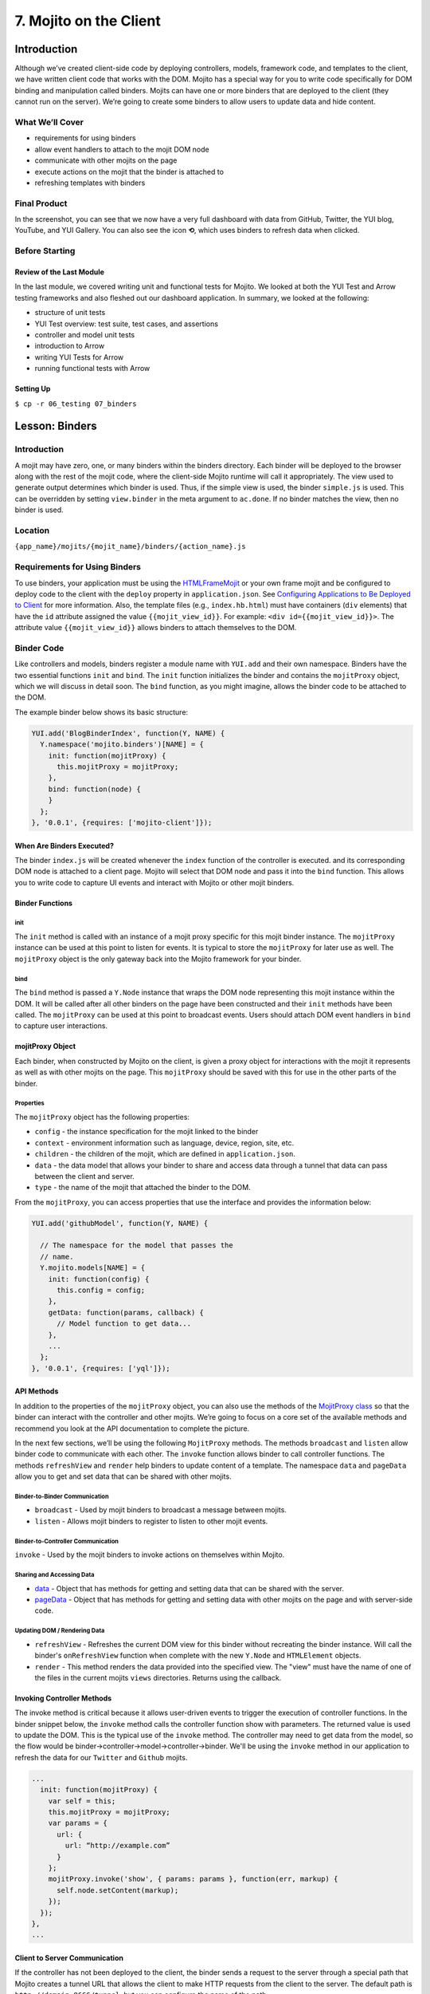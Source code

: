 =======================
7. Mojito on the Client
=======================

.. _07_binders-intro:

Introduction
============

Although we’ve created client-side code by deploying controllers, models, framework 
code, and templates to the client, we have written client code that works with the 
DOM. Mojito has a special way for you to write code specifically for DOM binding 
and manipulation called binders. Mojits can have one or more binders that are 
deployed to the client (they cannot run on the server). We’re going to create 
some binders to allow users to update data and hide content. 


.. _07_intro-what:

What We’ll Cover
----------------

- requirements for using binders
- allow event handlers to attach to the mojit DOM node
- communicate with other mojits on the page
- execute actions on the mojit that the binder is attached to
- refreshing templates with binders

.. _07_intro-final:

Final Product
-------------

In the screenshot, you can see that we now have a very full dashboard with data
from GitHub, Twitter, the YUI blog, YouTube, and YUI Gallery. You can also see
the icon **⟲**, which uses binders to refresh data when clicked.

.. image:: images/07_binders.png
   :height: 669 px
   :width: 650 px
   :alt: Screenshot of 07 binders application.

.. _07_intro-before:

Before Starting
---------------

.. _07_intro_before-review:

Review of the Last Module
#########################

In the last module, we covered writing unit and functional tests for Mojito. 
We looked at both the YUI Test and Arrow testing frameworks and also fleshed 
out our dashboard application. In summary, we looked at the following:

- structure of unit tests
- YUI Test overview: test suite, test cases, and assertions
- controller and model unit tests
- introduction to Arrow
- writing YUI Tests for Arrow
- running functional tests with Arrow

.. _07_intro_before-setup:

Setting Up
##########

``$ cp -r 06_testing 07_binders``

.. _07_binders-lesson:

Lesson: Binders
===============

.. _07_lesson-intro:

Introduction
------------

A mojit may have zero, one, or many binders within the binders directory. Each binder 
will be deployed to the browser along with the rest of the mojit code, where the 
client-side Mojito runtime will call it appropriately. The view used to generate 
output determines which binder is used. Thus, if the simple view is used, the 
binder ``simple.js`` is used. This can be overridden by setting ``view.binder`` in the meta 
argument to ``ac.done``. If no binder matches the view, then no binder is used.

.. _07_lesson-location:

Location
--------

``{app_name}/mojits/{mojit_name}/binders/{action_name}.js``

.. _07_lesson-reqs:

Requirements for Using Binders
------------------------------

To use binders, your application must be using the 
`HTMLFrameMojit <../topics/mojito_frame_mojits.html#htmlframemojit>`_ or your own frame 
mojit and be configured to deploy code to the client with the 
``deploy`` property in ``application.json``. See `Configuring 
Applications to Be Deployed to Client <../intro/mojito_configuring.html#configuring-applications-to-be-deployed-to-client>`_ 
for more information. Also, the template files (e.g., ``index.hb.html``) must have 
containers (``div`` elements) that have the ``id`` attribute assigned the value 
``{{mojit_view_id}}``.  For example: ``<div id={{mojit_view_id}}>``. The attribute value 
``{{mojit_view_id}}`` allows binders to attach themselves to the DOM.

.. _07_lesson-binder:

Binder Code
-----------

Like controllers and models, binders register a module name with ``YUI.add`` and their own 
namespace. Binders have the two essential functions ``init`` and ``bind``. The ``init`` 
function initializes the binder and contains the ``mojitProxy`` object, which we will discuss 
in detail soon. The ``bind`` function, as you might imagine, allows the binder code to be 
attached to the DOM.

The example binder below shows its basic structure:

.. code-block:: javascript

   YUI.add('BlogBinderIndex', function(Y, NAME) {
     Y.namespace('mojito.binders')[NAME] = {
       init: function(mojitProxy) {
         this.mojitProxy = mojitProxy;
       },
       bind: function(node) {
       }
     };
   }, '0.0.1', {requires: ['mojito-client']});


.. _07_lesson_binder-when:

When Are Binders Executed?
##########################

The binder ``index.js`` will be created whenever the ``index`` function of the controller 
is executed. and its corresponding DOM node is attached to a client page. Mojito will 
select that DOM node and pass it into the ``bind`` function. This allows you to write 
code to capture UI events and interact with Mojito or other mojit binders.

.. _07_lesson_binder-functions:

Binder Functions
################

.. _07_binder_functions-init:

init
****

The ``init`` method is called with an instance of a mojit proxy specific for this mojit 
binder instance. The ``mojitProxy`` instance can be used at this point to listen for events. 
It is typical to store the ``mojitProxy`` for later use as well. The ``mojitProxy`` object 
is the only gateway back into the Mojito framework for your binder.

.. _07_binder_functions-bind:

bind
****

The ``bind`` method is passed a ``Y.Node`` instance that wraps the DOM node representing 
this mojit instance within the DOM. It will be called after all other binders on the page 
have been constructed and their ``init`` methods have been called. The ``mojitProxy`` can 
be used at this point to broadcast events. Users should attach DOM event handlers in ``bind`` 
to capture user interactions.

.. _07_lesson_binder-mojitProxy:

mojitProxy Object
#################

Each binder, when constructed by Mojito on the client, is given a proxy object for interactions 
with the mojit it represents as well as with other mojits on the page. This ``mojitProxy`` 
should be saved with this for use in the other parts of the binder. 

.. _07_lesson_mojitProxy-props:

Properties
**********

The ``mojitProxy`` object has the following properties:

- ``config`` - the instance specification for the mojit linked to the binder
- ``context`` - environment information such as language, device, region, site, etc.
- ``children`` - the children of the mojit, which are defined in ``application.json``.
- ``data`` - the data model that allows your binder to share and access data through a tunnel
  that data can pass between the client and server.
- ``type`` - the name of the mojit that attached the binder to the DOM.

From the ``mojitProxy``, you can access properties that use the interface and provides the 
information below:

.. code-block:: javascript

   YUI.add('githubModel', function(Y, NAME) {

     // The namespace for the model that passes the
     // name.
     Y.mojito.models[NAME] = {
       init: function(config) {
         this.config = config;
       },
       getData: function(params, callback) {
         // Model function to get data...
       },
       ... 
     };
   }, '0.0.1', {requires: ['yql']});

.. _07_lesson_binder-api:

API Methods
###########

In addition to  the properties of the ``mojitProxy`` object, you can also use the methods 
of the `MojitProxy class <http://developer.yahoo.com/cocktails/mojito/api/classes/MojitProxy.html>`_ 
so that the binder can interact with the controller and 
other mojits. We’re going to focus on a core set of the available methods and recommend 
you look at the API documentation to complete the picture.

In the next few sections, we’ll be using the following ``MojitProxy`` methods. The methods 
``broadcast`` and ``listen`` allow binder code to communicate with each other. The ``invoke`` 
function allows binder to call controller functions. The methods ``refreshView`` and 
``render`` help binders to update content of a template. The namespace ``data``
and ``pageData`` allow you to get and set data that can be shared with other mojits.

.. _07_binder_api-binder2binder:

Binder-to-Binder Communication 
******************************

- ``broadcast`` - Used by mojit binders to broadcast a message between mojits.
- ``listen`` - Allows mojit binders to register to listen to other mojit events.

.. _07_binder_api-binder2controller:

Binder-to-Controller Communication
**********************************

``invoke`` - Used by the mojit binders to invoke actions on themselves within Mojito. 

.. _07_binder_api-share_data:

Sharing and Accessing Data
**************************

- `data <../../api/classes/MojitProxy.html#property_data>`_ - Object that has methods for 
  getting and setting data that can be shared with the server.
- `pageData <../../api/classes/MojitProxy.html#property_pageData>`_ - Object that has 
  methods for getting and setting data with other mojits on the page and with server-side code.

.. _07_binder_api-update:

Updating DOM / Rendering Data
*****************************

- ``refreshView`` - Refreshes the current DOM view for this binder without recreating the
  binder instance. Will call the binder's ``onRefreshView`` function when complete with 
  the new ``Y.Node`` and ``HTMLElement`` objects.
- ``render`` - This method renders the data provided into the specified view. The "view" 
  must have the name of one of the files in the current mojits ``views`` directories. 
  Returns using the callback.

.. _07_lesson_binder-invoke:

Invoking Controller Methods
###########################

The invoke method is critical because it allows user-driven events to trigger the 
execution of controller functions. In the binder snippet below, the ``invoke``
method calls the controller function show with parameters. The returned value is 
used to update the DOM. This is the typical use of the ``invoke`` method. The controller 
may need to get data from the model, so the flow would be 
binder->controller->model->controller->binder. We'll be using the ``invoke`` method
in our application to refresh the data for our ``Twitter`` and ``Github`` mojits.

.. code-block:: javascript 

   ...
     init: function(mojitProxy) {
       var self = this;
       this.mojitProxy = mojitProxy;
       var params = {
         url: {
           url: “http://example.com”
         }
       };
       mojitProxy.invoke('show', { params: params }, function(err, markup) {
         self.node.setContent(markup);
       });
     });
   },
   ...
.. _07_lesson_binder-client2server:

Client to Server Communication
##############################

If the controller has not been deployed to the client, the binder sends a request to the 
server through a special path that Mojito creates a tunnel URL that allows the client to 
make HTTP requests from the client to the server. The default path is ``http://domain:8666/tunnel``, 
but you can configure the name of the path.

.. _07_lesson_binder-broadcast:

Broadcasting and Listening for Events
#####################################

The ``broadcast`` method lets you emit custom events that other mojit binders can listen 
to and respond.  In this way, mojits can respond to user events and communicate with each other.

The mojit binder below broadcasts the event ``'fire-link'`` when a user clicks on a hyperlink in a 
unordered list. 

.. code-block:: javascript

   ...
     bind: function (node) {
       var mp = this.mp;
       this.node = node;
       // capture all events on "ul li a"
       this.node.all('ul li a').on('click', function(evt) {
         var url = evt.currentTarget.get('href');
         evt.halt();
         Y.log('Triggering fire-link event: ' + url, 'info', NAME);
         mp.broadcast('fire-link', {url: url});
       });
     } 
   ...

Another binder listening for the ``'fire-link'`` event then responds by emitting the event 
``'broadcast-link'``. 

.. code-block:: javascript

   ...
     init: function (mojitProxy) {
       var mp = this.mp = this.mojitProxy = mojitProxy;
       this.mojitProxy.listen('fire-link', function(payload) {
         var c = mp.getChildren(),
             receiverID = c.receiver.viewId;
             mojitProxy.broadcast('broadcast-link', {url: payload.data.url}, { target: {viewId: receiverID }});
             Y.log('broadcasted event to child mojit: ' + payload.data.url, 'info', NAME);
       });
     },
   ...

.. _07_lesson_binder-refresh:

Refreshing Views and Rendering Data
###################################

Often all you want your binder to do is to refresh its associated view. From the 
``mojitProxy`` object, you can call the ``refreshView`` method to render a new DOM node 
for the current mojit and its children, as well as reattach all of the existing 
binders to their new nodes within the new markup. Because all binder instances 
are retained, state can be stored within a binder’s scope.

.. code-block:: javascript

   ...
     mojitProxy.listen('flickr-image-detail', function(payload) {
       var urlParams = Y.mojito.util.copy(mojitProxy.context);
       var routeParams = {
         image: payload.data.id
       };
       mojitProxy.refreshView({
         params: {
           url: urlParams,
           route: routeParams
         }
       });
     });
   ...

.. _07_lesson_binder-share_data:

Sharing Data
############

We won't be using the ``data`` or ``pageData`` namespace to share data between mojits
in this tutorial, but we highly recommend that you read `Sharing Data <../topics/mojito_data.html#sharing-data>`_,
which provides an overview and examples.

.. _07_binders-create:

Creating the Application
========================

#. After you have copied the application that you made in the last module 
   (see :ref:`Setting Up <07_intro_before-setup>`), change into the application 
   ``07_binders``.
#. Let’s create our last two mojits ``Blog`` and ``Gallery`` for the dashboard. The ``Blog``
   mojit will display posts from the `YUI Blog <http://www.yuiblog.com/>`_, and the 
   ``Gallery`` mojit will display the latest modules pushed to the `YUI Gallery <http://yuilibrary.com/gallery/>`_.

   - ``$ mojito create mojit Blog``
   - ``$ mojito create mojit Gallery``

#. Create mojit instances for our new mojits in ``application.json`` and make them 
   children of the ``body`` instance as shown below. Also, be sure to update the
   path to the CSS assets.

   .. code-block:: javascript

      "body": {
        "type": "Body",
        "config": {
          "children": {
            "github": {
              "type":"Github"
            },
            "calendar": {
              "type":"Calendar"
            },
            "twitter": {
              "type":"Twitter"
            },
            "youtube": {
              "type": "Youtube"
            },
            "blog": {
              "type": "Blog"
            },
            "gallery": {
              "type": "Gallery"
            }
          }
        }
      }
#. Also, we'll need to add the new mojits to the template of the ``Body`` 
   mojit (``mojits/Body/view/index.hb.html``), so that the content they create will be 
   attached to the rendered page:

   .. code-block:: html

      <div id="{{mojit_view_id}}" class="mojit">
        <h4 class="bodytext">{{title}}</h4>
        <div class="bodyStuff yui3-g-r">
          <div class="yui3-u-1-3">
            {{{blog}}}
            {{{github}}}
          </div>
          <div class="yui3-u-1-3">
            {{{calendar}}}
            {{{gallery}}}
          </div>
          <div class="yui3-u-1-3">
            {{{twitter}}}
            {{{youtube}}}
          </div>
        </div>
      </div>

#. Change to ``mojits/Blog/models`` and rename the file ``model.server.js`` to ``blog.server.js``.
#. Replace the content of ``blog.server.js`` with the code below. We're using YQL again to
   get the blog posts from a custom table.

   .. code-block:: javascript

      YUI.add('BlogModelYQL', function (Y, NAME) {

      Y.mojito.models[NAME] = {
        init: function (config) {
            this.config = config;
        },
        getData: function (params, feedURL, callback) {

          var query = "select title,link,pubDate, description, dc:creator from feed where url='{feed}' limit 5",
                queryParams = {
                  feed: feedURL
                },
                cookedQuery = Y.Lang.sub(query, queryParams);
          Y.YQL(cookedQuery, Y.bind(this.onDataReturn, this, callback));
        },
        onDataReturn: function (cb, result) {
          Y.log("blog.server onDataReturn called");
          if (result.error === undefined) {

            var results = result.query.results.item;
            cb(results);
          } else {
            cb(result.error);
          }
        },
      };
    }, '0.0.1', {requires: ['yql', 'substitute']});

#. Update your controller to use the model we just created. 

   .. code-block:: javascript

      YUI.add('Blog', function (Y, NAME) {

        Y.namespace('mojito.controllers')[NAME] = {

          index: function (ac) {
            var view_type = "yui", feedURL = "http://www.yuiblog.com/blog/feed/", title = "YUI Blog posts";
            ac.models.get('BlogModelYQL').getData({}, feedURL, function (data) {
        
              // Add mojit specific css.
              ac.assets.addCss('./index.css');

              // Populate blog template.
              ac.done({
                title: title,
                results: data
              });
            });
          }
        };
      }, '0.0.1', {requires: ['mojito', 'mojito-assets-addon', 'mojito-models-addon']});
#. Update the template ``index.hb.html`` of the ``Blog`` mojit as well:

   .. code-block:: html

      <div id="{{mojit_view_id}}" class="mojit">
        <div class="mod" id="blog">
          <h3>
            <strong>{{title}}</strong>
            <a title="minimize module" class="min" href="#">-</a>
            <a title="close module" class="close" href="#">x</a>
          </h3>
          <div class="inner">
            <ul>
            {{#results}}
              <li>
                <a href="{{link}}">{{title}}</a>
                <span class="desc" title="AUTHOR: [ {{creator}} ] DESC: {{description}} DATE: ( {{pubDate}} )">{{description}}</span>
              </li>
            {{/results}}
            </ul>
          </div>
        </div>
      </div>

#. Let's update the model, controller, and view of the ``Gallery`` mojit as well. First
   rename the model ``model.server.js`` to ``gallery.server.js`` and replace the contents 
   with the code below. 

   .. code-block:: javascript

      YUI.add('GalleryModelYQL', function (Y, NAME) {
        Y.mojito.models[NAME] = {
          init: function (config) {
            this.config = config;
          },
          getData: function (params, tablePath, callback) {
            Y.log("gallery getData called");

            var query = "use '{table}' as gallerylogs; select * from gallerylogs",
                queryParams = {
                    table: tablePath
                },
                cookedQuery = Y.Lang.sub(query, queryParams);

             // Y.log("cookedQuery: " + cookedQuery);
             Y.YQL(cookedQuery, Y.bind(this.onDataReturn, this, callback));
          },
          onDataReturn: function (cb, result) {
            Y.log("onDataReturn called");
            var itemLimit = 10, results;

            if (result.error === undefined) {
                results = result.query.results.json;
                results.json = results.json.slice(0, itemLimit);

                cb(results);
            } else {
                cb(result.error);
            }
          }
        };
      }, '0.0.1', {requires: ['yql', 'substitute']});

   Update the controller and ``index`` template as well with the following:

   .. code-block:: javascript

      YUI.add('Gallery', function (Y, NAME) {

        Y.namespace('mojito.controllers')[NAME] = {

          index: function (ac) {
            var view_type = "yui", tablePath = "store://owgYr7PT7CWIOWMaWs9Stb", title = "YUI Gallery Pushes";

            ac.models.get('GalleryModelYQL').getData({}, tablePath, function (data) {
              // add mojit specific css
              ac.assets.addCss('./index.css');

              // populate youtube template
              ac.done({
                title: title,
                results: data
              });
            });
          }
        };
      }, '0.0.1', {requires: ['mojito', 'mojito-assets-addon', 'mojito-models-addon']});

   .. code-block:: html

      <div id="{{mojit_view_id}}" class="mojit">
        <div class="mod" id="gallery">
          <h3>
            <strong>{{title}}</strong>
            <a title="minimize module" class="min" href="#">-</a>
            <a title="close module" class="close" href="#">x</a>
          </h3>
          <div class="inner galleryFlow">
            <ul>
            {{#results}}
              {{#json}}
               <li><a href="http://yuilibrary.com/gallery/buildtag/{{.}}">{{.}}</a></li>
              {{/json}}
            {{/results}}
            </ul>
          </div>
        </div>
      </div>

#. For the binders, the first one we'll change is that of the ``PageLayout`` mojit 
   (``mojits/PageLayout/binders/index.js``). We're just to use the `YUI Node Class <http://yuilibrary.com/yui/docs/api/classes/Node.html>`_
   to select a node and then add a class so that users can hide content, so we won't need 
   to use the ``mojitProxy`` object. Update the ``bind`` function with the following, which
   will select a node by the class, handle a click event, and then either add or remove
   a class allowing the user to hide or show a widget.

   .. code-block:: javascript
   
      bind: function(node) {
        var me = this;
        this.node = node;

        Y.log("bind called");
        Y.on("domready", function(){
          Y.one("body").addClass("yui3-skin-sam");
        });
        Y.one(".mybody").delegate('click', function() {
          if (!this.ancestor('div').hasClass('collapse')) {
            this.ancestor('div').addClass('collapse');
          } else {
            this.ancestor('div').removeClass('collapse');
          }
        }, 'a.min');
      }

#. The next binder modification will be for the ``Twitter`` mojit. We want the binder
   to allow users to update the Twitter feed by clicking on a button. The binder code
   below cleans up the Twitter feed, handles click events on , and then calls the 
   controller method ``index`` on the server. After the ``index`` method is executed, the 
   rendered ``index.hb.html`` template is attached to the DOM. The 
   communication between the client and server is through the ``mojitProxy`` object:

   .. code-block:: javascript

      YUI.add('TwitterBinderIndex', function(Y, NAME) {

        Y.namespace('mojito.binders')[NAME] = {

          init: function(mojitProxy) {
            this.mojitProxy = mojitProxy;
          },
          bind: function (node) {
            var me = this,
                mp = this.mojitProxy;
            this.node = node;
            Y.on("domready", function () {
              Y.log("Twitter: bind ");
              // get elements
              var tweetsList = Y.one("#twitter").all('li');
              Y.Array.each(tweetsList._nodes, function (item, index, array) {
                Y.log(item);
                var textNode = Y.one(item).one('span');
                textNode.setContent(textNode.getHTML().replace(/(http\S+)/i, '<a href="$1" target="_blank">$1</a>')
                      .replace(/(@)([a-z0-9_\-]+)/i, '<a href="http://twitter.com/$2" target="_blank">$1$2</a>')
                      .replace(/(#)(\S+)/ig, '<a href="http://twitter.com/search' + '?q=%23$2" target="_blank">$1$2</a>'));

              });
            });
            refreshMojit = function(evt) {
              var tgt = evt.target;
                  evt.halt();
                  mp.invoke('index', function(err, markup) {
                    if (me) {
                      me.innerHTML = markup;
                    }
                  });
                };
              // Refresh the content when user clicks refresh button.
              Y.one("#twitter").delegate('click', refreshMojit, 'a.refresh');
            }
          };
        }, '0.0.1', {requires: ['event-mouseenter', 'mojito-client']});
#. We want to let users to be able to update the GitHub activity as well. Before we start
   working on the binders of the ``Github`` mojit, let's refine the controller, model, and
   update the tests. First, in the controller, update the ``index`` method and add the 
   method ``githubMap`` outside the controller namespace to format the returned response 
   with the code below. We're using a YQL table that's in the 
   `YQL hosted storage <http://developer.yahoo.com/yql/guide/yql-cloud-chapter.html>`_
   now (``store://gpgSGZAwQ3vaDaalPQZ44u``) 

   .. code-block:: javascript

      index: function (ac) {
        var yqlTable = "store://gpgSGZAwQ3vaDaalPQZ44u",
                title = "YUI GitHub Activity",
                model = ac.models.get('StatsModelYQL');
            Y.log(model);
            model.getData({}, yqlTable, function (data) {
                Y.log("Github -index - model.getData:");
                Y.log(data);

                //construct special data

                var res = [];
                Y.log("calling githubmap");
                res = githubMap(ac, data);

                // add mojit specific css
                ac.assets.addCss('./index.css');
                ac.done({
                    title: title,
                    results: res
                });
            });
        }

      var githubMap = function (ac, data) {
        Y.log("githubmap called");
        var res = [];
        Y.Array.each(data, function (itm, idx, arr) {
          Y.log(itm);
          var
              type = itm.json.type,
              username = itm.json.actor.login,
              msg = "msg",
              link = "http://www.yahoo.com";

          Y.log("github controller server type:" + type);
          if (type === "IssueCommentEvent") {
            Y.log("issuecommentevent!");
          }
          switch (type) {
            case "CommitCommentEvent":
              msg = "Made a Comment";
              link = itm.json.payload.comment.html_url;
              break;
            case "CreateEvent":
              msg = "Created Something";
              link = itm.json.payload.ref;
              break;
            case "DeleteEvent":
              msg = "Deleted Something";
              link = itm.json.payload.ref;
              break;
            case "DownloadEvent":
              msg = "Downloaded Something";
              link = itm.json.payload.download.html_url;
              break;
            case "FollowEvent":
              msg = "Followed Someone";
              link = itm.json.payload.target.url;
              break;
            case "ForkEvent":
              msg = "Forked Something";
              link = itm.json.payload.forkee.html_url;
              break;
            case "GistEvent":
              msg = "Acted on a Gist";
              link = itm.json.payload.gist.html_url;
              break;
            case "GollumEvent":
              msg = "Acted on a Page";
              if (typeof itm.json.payload.pages === 'array') {
                link = itm.json.payload.pages[0].html_url;
                } else {
                  link = itm.json.payload.pages.html_url;
              }
              break;
            case "IssueCommentEvent":
              Y.log(" inside case IssueCommentEvent!");
              msg = "Commented on an Issue";
              link = itm.json.payload.comment.html_url;
              break;
            case "IssuesEvent":
              msg = "Acted on an Issue";
              link = itm.json.payload.issue.html_url;
              break;
            case "MemberEvent":
              msg = "A member was added.";
              link = itm.json.payload.member.html_url;
              break;
            case "PublicEvent":
              msg = "A Repo was made Public!";
              link = "#";
              break;
            case "PullRequestReviewCommentEvent":
              msg = "Commented on a Pull Request";
              link = itm.json.payload.comment.html_url;
              break;
            case "PushEvent":
              msg = "Pushed some code";
              if (typeof itm.json.payload.commits === 'array') {
                link = "http://www.github.com/yui/yui3/commit/" + itm.json.payload.commits[0].sha;
              } else {
                link = "http://www.github.com/yui/yui3/commit/" + itm.json.payload.commits.sha;
              }
              break;
            case "TeamAddEvent":
              msg = "Added someone to a team.";
              link = itm.json.payload.user.url;
              break;
            case "WatchEvent":
              msg = "Had a Watch Event";
              link = "#";
              break;
            default:
              msg = "Did Something? Don't know.";
              link = "#";
              break;
          }
          res[idx] = {
            type: type,
            username: username,
            payload: itm.json.payload,
            message: msg,
            link: link
          };
        });
        // send the array back
        return res;
      };
#. Update the model for the ``Github`` mojit as well by replacing the content of
   ``mojits/Github/models/yql.server.js`` with the following:

   .. code-block:: javascript

      YUI.add('StatsModelYQL', function (Y, NAME) {

        Y.mojito.models[NAME] = {
          init: function (config) {
            this.config = config;
          },
          getData: function (params, yqlTable, callback) {
            Y.log(this.config);
            var itemLimit = "10",
                query = "use '{table}' as github.events; select json.type, json.actor, json.payload from github.events where id='yui' and repo='yui3' limit {limit}",
                queryParams = {
                    table: yqlTable,
                    limit: itemLimit
                },
                cookedQuery = Y.Lang.sub(query, queryParams);
             Y.YQL(cookedQuery, Y.bind(this.onDataReturn, this, callback));
          },
          onDataReturn: function (cb, result) {
            Y.log("onDataReturn called");
            if (result.error === undefined) {

                Y.log("github result:");
                Y.log(result);
                var results = {};
                if (result && result.query && result.query.results && result.query.results.json) {
                    results = result.query.results.json;
                }
                cb(results);
            } else {
                cb(result.error);
            }
          }
      };
   }, '0.0.1', {requires: ['yql', 'substitute']});
#. We'll need to update the ``Github`` tests as well. If you've written tests for the
   other mojits, you'll need to be sure that they are modified as well. Update
   the tests with the code below:

   ``mojits/Github/tests/controller.server-tests.js``

   .. code-block:: javascript

      YUI.add('Github-tests', function (Y) {

        var suite = new YUITest.TestSuite('Github-tests'),
          controller = null,
          A = YUITest.Assert,
          model;
        suite.add(new YUITest.TestCase({

          name: 'Github user tests',
          setUp: function () {
            controller = Y.mojito.controllers.Github;
            model = Y.mojito.models.StatsModelYQL;
          },
          tearDown: function () {
            controller = null;
          },
          'test mojit': function () {
            var ac,
                modelData,
                assetsResults,
                route_param,
                doneResults,
                def_value;
            modelData = { x: 'y' };
            ac = {
                assets: {
                    addCss: function (css) {
                        assetsResults = css;
                    }
                },
                config: {
                    getDefinition: function (key) {
                        def_value = key;
                    }
                },
                params: {
                    getFromRoute: function (param) {
                        route_param = param;
                    }
                },
                models: {
                    get: function (modelName) {
                        A.areEqual('StatsModelYQL', modelName, 'wrong model name');
                        return model;
                    }
                },
                done: function (data) {
                    doneResults = data;
                }
            };
            A.isNotNull(controller);
            A.isFunction(controller.index);
            controller.index(ac);
          }
        }));
        YUITest.TestRunner.add(suite);
      }, '0.0.1', {requires: ['mojito-test', 'Github', 'StatsModelYQL']});

   ``mojits/Github/tests/models/yql.server-tests.js``

   .. code-block:: javascript

      YUI.add('StatsModelYQL-tests', function(Y, NAME) {

        var suite = new YUITest.TestSuite(NAME),
            model = null,
            yqlTable = null,
            A = YUITest.Assert;
        suite.add(new YUITest.TestCase({

          name: 'StatsModelYQL user tests',
          setUp: function() {
            model = Y.mojito.models.StatsModelYQL;
            yqlTable = "store://gpgSGZAwQ3vaDaalPQZ44u";
          },
          tearDown: function() {
            model = null;
          },
          'test mojit model': function() {
            var cfg = { color: 'red' };
            A.isNotNull(model);
            A.isFunction(model.init);
            model.init(cfg);
            A.areSame(cfg, model.config);
            A.isFunction(model.getData);
            model.getData({}, yqlTable, function(data) {
              A.isObject(data);
              return data;
            });
          }
        }));
        YUITest.TestRunner.add(suite);
      }, '0.0.1', {requires: ['mojito-test', 'StatsModelYQL']});

#. Before you modify the binder, try running the ``Github`` unit tests: ``$ mojito test mojits/Github``
#. Okay, let's update the ``bind`` method of the ``Github`` with almost the  identical code 
   we used for the ``Twitter`` binder:

   .. code-block:: javascript 

      bind: function (node) {
        this.node = node;
        var me = this.node,
            mp = this.mojitProxy,
            refreshMojit = function(evt) {
              var tgt = evt.target;
              evt.halt();
              mp.invoke('index', function(err, markup) {
                if (me) {
                  me.replace(markup);
                }
              });
            };
        // Refresh the content when user clicks refresh button.
        Y.one("#github").delegate('click', refreshMojit, 'a.refresh');
      }

#. The binders are reliant on the **refresh** icon. So, let's add that to the templates 
   of the ``Twitter`` (``mojits/Twitter/views/index.hb.html``) and ``Github`` 
   (``mojits/Github/views/index.hb.html``) mojits:

   .. code-block:: html

      <div id="{{mojit_view_id}}" class="mojit">
        <div class="mod" id="twitter">
          <h3>
            <strong>{{title}}</strong>
            <a title="refresh module" class="refresh" href="#">⟲</a>
            <a title="minimize module" class="min" href="#">-</a>
            <a title="close module" class="close" href="#">x</a>
          </h3>
          <div class="inner">
            <ul>
            {{#results}}
              <li>User: {{from_user}} - <span>{{text}}</span></li>
            {{/results}}
            </ul>
          </div>
        </div>
      </div>

   .. code-block:: html

      <div id="{{mojit_view_id}}" class="mojit">
        <div class="mod" id="github">
          <h3>
            <strong>{{title}}</strong>
            <a title="refresh module" class="refresh" href="#">⟲</a>
            <a title="minimize module" class="min" href="#">-</a>
            <a title="close module" class="close" href="#">x</a>
          </h3>
          <div class="inner">
            <ul>
            {{#results}}
              <li><a href="http://github.com/{{username}}">{{username}}</a> - <a href="{{link}}">{{message}}</a></li>
            {{/results}}
            </ul>
          </div>
        </div>
      </div>

#. We'll need to modify ``assets/trib.css`` to style the **refresh** icon. Add 
   ``a.refresh`` to the ``div.mod h3`` block shown below and also the snippet that
   positions the icon:

   .. code-block:: css

      div.mod h3 a.close,
      div.mod h3 a.min,
      div.mod h3 a.refresh {
        background-color: #F9F9FC;
        border:1px solid #E5E6F1;
        color: #5E6BA4;
        text-align: center;
        display: block;
        height: 19px;
        width: 17px;
        text-decoration: none;
        font-weight: bold;
        right: 4px;
        top: 1px;
        position: absolute;
        font-size: 80%;
        margin: 2px;
        padding: 0;
      }
      div.mod h3 a.refresh {
        right: 50px;
      }
#. Go ahead and start your application. You'll see that we now have two widgets per each
   column. The GitHub and Twitter feeds should have the **refresh** icon.
#. Open a developer console or Firebug and then click on the **refresh** icon for the GitHub 
   widget. You will probably not see any new content, but in the developer console, you'll 
   see the following indicating that the controller ``index`` method was invoked through
   the RPC tunnel and that a new binder was created for the returned content.

   ::
   
      mojito-client: Executing "@Github/index" on the client. combo:13
      mojito-dispatcher: Cannot expand instance "@Github". Trying with the tunnel in case it is a remote mojit. combo:13
      mojito-dispatcher: Dispatching instance "@Github" through RPC tunnel. combo:13
      mojito-tunnel-client: rpc success combo:13
      mojito-client: Mojito Client state: paused. combo:13
      mojito-client: Created binder "GithubBinderIndex" for DOM node "yui_3_10_3_2_1371606307041_16" combo:13
      mojito-client: Attached 0 event delegates combo:13
      mojito-client: Mojito Client state: active. 

#. Congratulations, you have basically finished the dashboard application. The last few
   modules will add Mojito information, but focus mostly on enhancing your application 
   through configuration, adding specialized templates for different devices, and 
   adding localization.

.. _07_binders-summary:

Summary
=======

In this module, we covered how to use binders in Mojito applications to handle user
interactions and update the DOM. More specifically, we looked that the following:

- binder methods
- the ``MojitProxy`` class and the ``mojitProxy`` object
- invoking controller methods with the ``invoke`` method
- using the ``{{mojit_view_id}}`` as the ID for containers so binders can
  be attached to the DOM.

.. _07_binders-ts:

Troubleshooting
===============

Nothing Happening on the Client
-------------------------------

If you open the developer console, click the refresh button for either the Github
or Twitter mojit, you should see the logs from the binder code that indicate that the
mojits are creating new nodes and attaching content to the DOM. If you see no log messages
and there are no errors on the server, there is a good chance that you have not configured 
the application to deploy to the client. In ``application.json``, confirm that ``deploy``
is set to ``true``:

.. code-block:: javascript
   
   "specs": {
     "tribframe": {
       "type": "HTMLFrameMojit",
       "config": {
         "deploy": true,
         ...
       ...
     ...
   ...

Log Messages on Client, But Mojit Isn't Refreshing Data
-------------------------------------------------------

If you see log messages on the client that indicate binders are being created,
but nothing happens when you click on the **Refresh** button to update the GitHub
or Twitter data, you might have forgotten to add ``{{mojit_view_id}}`` to the
``id`` attribute of the ``div`` container in that mojit's template. For example,
the first line in the template ``index.hb.html`` for the ``Github`` mojit should be
the following: ``<div id="{{mojit_view_id}}" class="mojit">``


.. _07_binders-qa:

Q&A
===

- Can the controller update Handelbars expressions without rendering the template and
  sending it to the client?

  Yes, binder code can invoke a controller method that uses ``ac.pageData.set`` to
  update a Handlebars expression. For example, if the template for a mojit has the 
  Handlebars expression ``{{rss_feed}}`` that contains RSS feeds. That mojit's binder
  could invoke a controller method that would call 
  ``ac.pageData.set('rss_feed' { rss: <some_data> })`` to update the Handlebars expression.

- Can the server broadcast events to the client-side binders?

  Not directly, but when a controller method is executed on the server, the binder is
  created and attached to the DOM, so the binder can then broadcast events to other
  binders on the page. The controller does not have a way to directly broadcast events
  though.

.. _07_binders-test:

Test Yourself
=============

.. _07_test-questions:

Questions
---------

- How do you configure your mojits to deploy binders to the client?
- What object can be used by the binder to communicate with its controller and other binders?
- What do you need in the template to allow the binder attach itself to the DOM?
- What is the addon that allows you to share data more easily between the client/server and 
  mojits?

.. _07_test-exs:

Additional Exercises
--------------------

- Have the binder of the ``Github`` mojit broadcast a ``updated`` event that the
  binder for the ``PageLayout`` mojit listens for and invokes a controller method that
  simply logs a message that the page has refreshed data.
- Instead of having the controller of the ``PageLayout`` mojit render one of its children,
  have the controller use the ``Data`` addon to pass data to the templates.

.. _07_binders-terms:

Terms
=====

- **binders** - The client-side code for mojits that are sent to the client and attached
  to the DOM. 
- **mojitProxy** - An object that allows binders to communicate with the
  server and other binders on the page.


.. _07_binders-src:

Source Code
===========

`07_binders <http://github.com/yahoo/mojito/examples/dashboard/07_binders/>`_

.. _07_binders-reading:

Further Reading
===============

- `Mojito Binders <../intro/mojito_binders.html>`_
- `Binding Events <../code_exs/binding_events.html>`_
- `Sharing Data <../topics/mojito_data.html#sharing-data>`_



